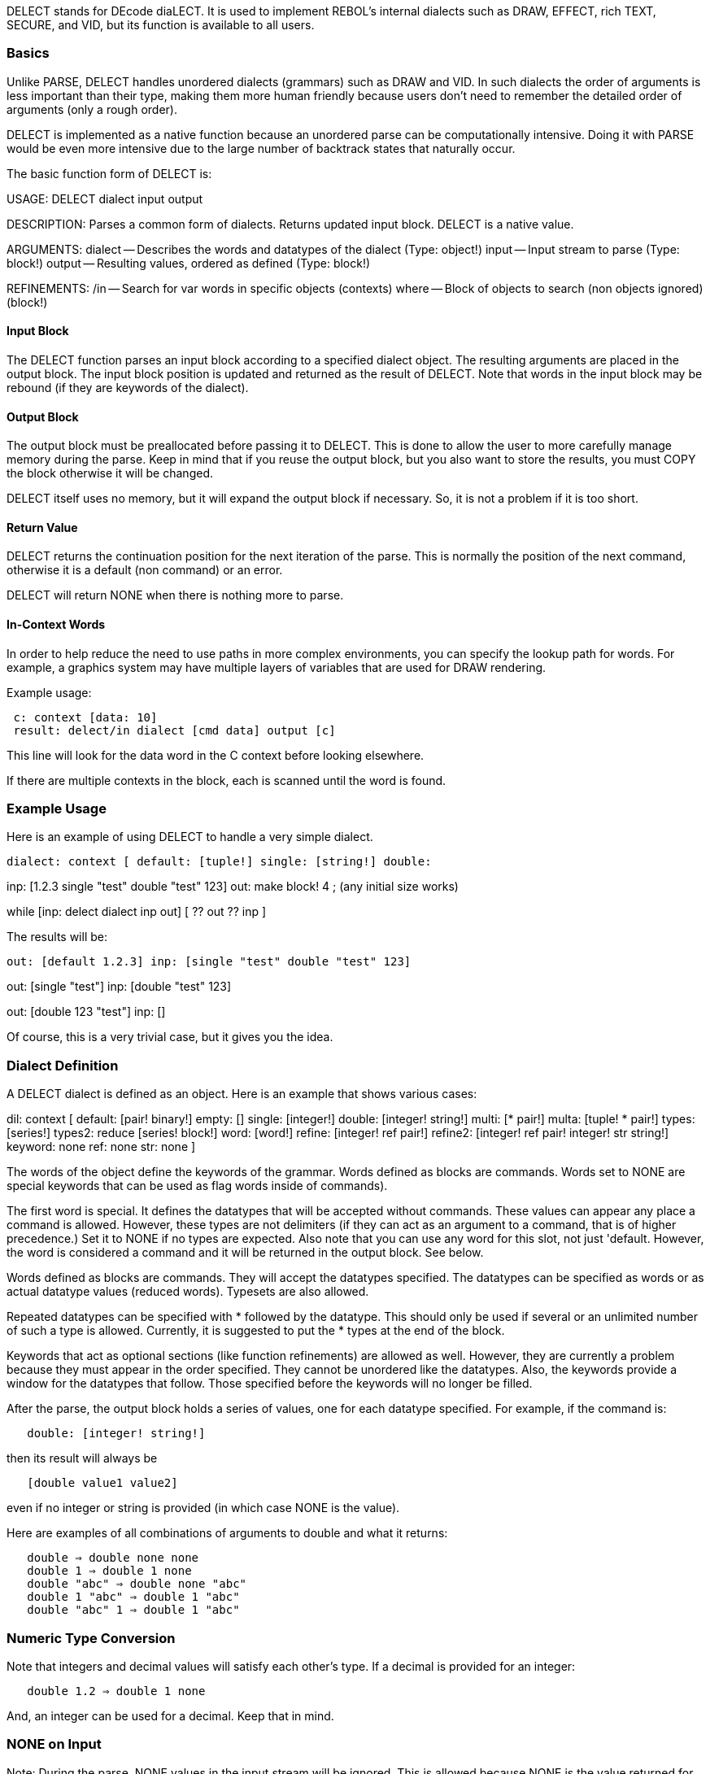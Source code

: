 DELECT stands for DEcode diaLECT. It is used to implement REBOL's
internal dialects such as DRAW, EFFECT, rich TEXT, SECURE, and VID, but
its function is available to all users.


Basics
~~~~~~

Unlike PARSE, DELECT handles unordered dialects (grammars) such as DRAW
and VID. In such dialects the order of arguments is less important than
their type, making them more human friendly because users don't need to
remember the detailed order of arguments (only a rough order).

DELECT is implemented as a native function because an unordered parse
can be computationally intensive. Doing it with PARSE would be even more
intensive due to the large number of backtrack states that naturally
occur.

The basic function form of DELECT is:

USAGE: DELECT dialect input output

DESCRIPTION: Parses a common form of dialects. Returns updated input
block. DELECT is a native value.

ARGUMENTS: dialect -- Describes the words and datatypes of the dialect
(Type: object!) input -- Input stream to parse (Type: block!) output --
Resulting values, ordered as defined (Type: block!)

REFINEMENTS: /in -- Search for var words in specific objects (contexts)
where -- Block of objects to search (non objects ignored) (block!)



Input Block
^^^^^^^^^^^

The DELECT function parses an input block according to a specified
dialect object. The resulting arguments are placed in the output block.
The input block position is updated and returned as the result of
DELECT. Note that words in the input block may be rebound (if they are
keywords of the dialect).


Output Block
^^^^^^^^^^^^

The output block must be preallocated before passing it to DELECT. This
is done to allow the user to more carefully manage memory during the
parse. Keep in mind that if you reuse the output block, but you also
want to store the results, you must COPY the block otherwise it will be
changed.

DELECT itself uses no memory, but it will expand the output block if
necessary. So, it is not a problem if it is too short.


Return Value
^^^^^^^^^^^^

DELECT returns the continuation position for the next iteration of the
parse. This is normally the position of the next command, otherwise it
is a default (non command) or an error.

DELECT will return NONE when there is nothing more to parse.


In-Context Words
^^^^^^^^^^^^^^^^

In order to help reduce the need to use paths in more complex
environments, you can specify the lookup path for words. For example, a
graphics system may have multiple layers of variables that are used for
DRAW rendering.

Example usage:

` c: context [data: 10]` +
` result: delect/in dialect [cmd data] output [c]`

This line will look for the data word in the C context before looking
elsewhere.

If there are multiple contexts in the block, each is scanned until the
word is found.


Example Usage
~~~~~~~~~~~~~

Here is an example of using DELECT to handle a very simple dialect.

 dialect: context [ default: [tuple!] single: [string!] double:
[integer! string!] ]

inp: [1.2.3 single "test" double "test" 123] out: make block! 4 ; (any
initial size works)

while [inp: delect dialect inp out] [ ?? out ?? inp ] 

The results will be:

 out: [default 1.2.3] inp: [single "test" double "test" 123]

out: [single "test"] inp: [double "test" 123]

out: [double 123 "test"] inp: [] 

Of course, this is a very trivial case, but it gives you the idea.


Dialect Definition
~~~~~~~~~~~~~~~~~~

A DELECT dialect is defined as an object. Here is an example that shows
various cases:

dil: context [ default: [pair! binary!] empty: [] single:
[integer!] double: [integer! string!] multi: [* pair!] multa: [tuple! *
pair!] types: [series!] types2: reduce [series! block!] word: [word!]
refine: [integer! ref pair!] refine2: [integer! ref pair! integer! str
string!] keyword: none ref: none str: none ] 

The words of the object define the keywords of the grammar. Words
defined as blocks are commands. Words set to NONE are special keywords
that can be used as flag words inside of commands).

The first word is special. It defines the datatypes that will be
accepted without commands. These values can appear any place a command
is allowed. However, these types are not delimiters (if they can act as
an argument to a command, that is of higher precedence.) Set it to NONE
if no types are expected. Also note that you can use any word for this
slot, not just 'default. However, the word is considered a command and
it will be returned in the output block. See below.

Words defined as blocks are commands. They will accept the datatypes
specified. The datatypes can be specified as words or as actual datatype
values (reduced words). Typesets are also allowed.

Repeated datatypes can be specified with * followed by the datatype.
This should only be used if several or an unlimited number of such a
type is allowed. Currently, it is suggested to put the * types at the
end of the block.

Keywords that act as optional sections (like function refinements) are
allowed as well. However, they are currently a problem because they must
appear in the order specified. They cannot be unordered like the
datatypes. Also, the keywords provide a window for the datatypes that
follow. Those specified before the keywords will no longer be filled.

After the parse, the output block holds a series of values, one for each
datatype specified. For example, if the command is:

`   double: [integer! string!]`

then its result will always be

`   [double value1 value2]`

even if no integer or string is provided (in which case NONE is the
value).

Here are examples of all combinations of arguments to double and what it
returns:

`   double => double none none` +
`   double 1 => double 1 none` +
`   double "abc" => double none "abc"` +
`   double 1 "abc" => double 1 "abc"` +
`   double "abc" 1 => double 1 "abc"`


Numeric Type Conversion
~~~~~~~~~~~~~~~~~~~~~~~

Note that integers and decimal values will satisfy each other's type. If
a decimal is provided for an integer:

`   double 1.2 => double 1 none`

And, an integer can be used for a decimal. Keep that in mind.


NONE on Input
~~~~~~~~~~~~~

Note: During the parse, NONE values in the input stream will be ignored.
This is allowed because NONE is the value returned for missing
arguments. For example:

`   double none => double none none` +
`   double "abc" none => double none "abc"` +
`   double none 1 => double 1 none`

This is useful when preprocessing dialect input streams.


Variables, Paths, Parens
~~~~~~~~~~~~~~~~~~~~~~~~

Within the input stream, variables, paths, and parens are allowed:

`   double n - where n is integer` +
`   double obj/size - where size is integer in obj` +
`   double (1 + 2)`

Note that functional paths are not allowed and will cause an error.


Repeating Values
~~~~~~~~~~~~~~~~

As noted above, a * will indicate when a value is repeated.

For example:

`   multi: [* pair!]`

will accept and return:

`   multi` +
`   multi 1x2` +
`   multi 1x2 3x4` +
`   multi 1x2 3x4 5x6 ...`

Any number of pairs can be provided.

Currently, it is suggested to put the * types at the end of the block.
It is better to write:

`   line: [tuple! * pair!]`

rather than:

`   line: [* pair! tuple!]`


Literal Commands
~~~~~~~~~~~~~~~~

Literal commands are allowed as a variation of a normal command. This is
used in special dialects such as DRAW, where a shape can be specified
either absolute or relative. The relative shapes use literal words. No
other processing of literals is done.

So, for example:

`   double 1 "a" => double 1 "a"` +
`   'double 1 "a" => 'double 1 "a"`


Default Types
~~~~~~~~~~~~~

As noted above, the first word of the dialect can specify types that
need no command keyword.

For example, in the rich text dialect, you can write:

`  [red "This text is red"]`

This is allowed because both the red value (a tuple) and the string are
defined as default types. Example may be:

`  default: [tuple! string!]`

When the above input is parsed, the result will be:

`  [default 255.0.0 default "This text is red"]`

Each default value is identified by the default word and each value is
returned separately.

Be sure to watch out for this potential problem:

 dialect: context [ default: [string!] cmd: [string!] ] 